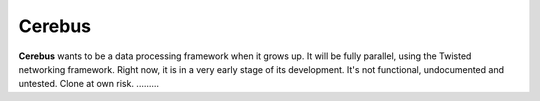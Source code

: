 =======
Cerebus
=======

**Cerebus** wants to be a data processing framework when it grows up. It will be
fully parallel, using the Twisted networking framework. Right now, it is in a
very early stage of its development. It's not functional, undocumented and
untested.  Clone at own risk.
.........
